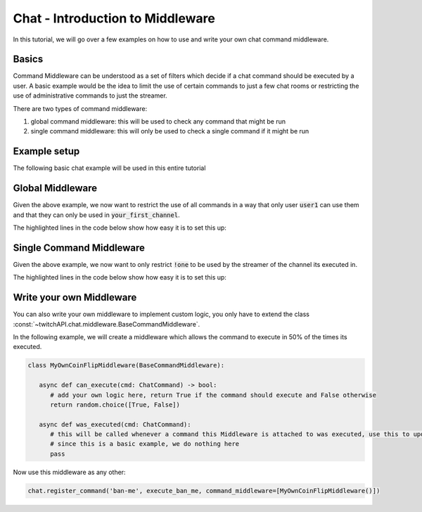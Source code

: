 Chat - Introduction to Middleware
=================================

In this tutorial, we will go over a few examples on how to use and write your own chat command middleware.

Basics
------

Command Middleware can be understood as a set of filters which decide if a chat command should be executed by a user.
A basic example would be the idea to limit the use of certain commands to just a few chat rooms or restricting the use of administrative commands to just the streamer.


There are two types of command middleware:

1. global command middleware: this will be used to check any command that might be run
2. single command middleware: this will only be used to check a single command if it might be run


Example setup
-------------

The following basic chat example will be used in this entire tutorial

.. code-block:: python
   :linenos:

    import asyncio
    from twitchAPI import Twitch
    from twitchAPI.chat import Chat, ChatCommand
    from twitchAPI.oauth import UserAuthenticationStorageHelper
    from twitchAPI.types import AuthScope


    APP_ID = 'your_app_id'
    APP_SECRET = 'your_app_secret'
    SCOPES = [AuthScope.CHAT_READ, AuthScope.CHAT_EDIT]
    TARGET_CHANNEL = ['your_first_channel', 'your_second_channel']


    async def command_one(cmd: ChatCommand):
        await cmd.reply('This is the first command!')


    async def command_two(cmd: ChatCommand):
        await cmd.reply('This is the first command!')


    async def run():
        twitch = await Twitch(APP_ID, APP_SECRET)
        helper = UserAuthenticationStorageHelper(twitch, SCOPES)
        await helper.bind()
        chat = await Chat(twitch, initial_channel=TARGET_CHANNEL)

        chat.register_command('one', command_one)
        chat.register_command('two', command_two)

        chat.start()
        try:
            input('press Enter to shut down...\n')
        except KeyboardInterrupt:
            pass
        finally:
            chat.stop()
            await twitch.close()


    asyncio.run(run())


Global Middleware
-----------------

Given the above example, we now want to restrict the use of all commands in a way that only user :code:`user1` can use them and that they can only be used in :code:`your_first_channel`.

The highlighted lines in the code below show how easy it is to set this up:

.. code-block:: python
   :linenos:
   :emphasize-lines: 4,28,29

   import asyncio
   from twitchAPI import Twitch
   from twitchAPI.chat import Chat, ChatCommand
   from twitchAPI.chat.middleware import UserRestriction, ChannelRestriction
   from twitchAPI.oauth import UserAuthenticationStorageHelper
   from twitchAPI.types import AuthScope


   APP_ID = 'your_app_id'
   APP_SECRET = 'your_app_secret'
   SCOPES = [AuthScope.CHAT_READ, AuthScope.CHAT_EDIT]
   TARGET_CHANNEL = ['your_first_channel', 'your_second_channel']


   async def command_one(cmd: ChatCommand):
       await cmd.reply('This is the first command!')


   async def command_two(cmd: ChatCommand):
       await cmd.reply('This is the first command!')


   async def run():
       twitch = await Twitch(APP_ID, APP_SECRET)
       helper = UserAuthenticationStorageHelper(twitch, SCOPES)
       await helper.bind()
       chat = await Chat(twitch, initial_channel=TARGET_CHANNEL)
       chat.register_command_middleware(UserRestriction(allowed_users=['user1']))
       chat.register_command_middleware(ChannelRestriction(allowed_channel=['your_first_channel']))

       chat.register_command('one', command_one)
       chat.register_command('two', command_two)

       chat.start()
       try:
           input('press Enter to shut down...\n')
       except KeyboardInterrupt:
           pass
       finally:
           chat.stop()
           await twitch.close()


   asyncio.run(run())

Single Command Middleware
-------------------------

Given the above example, we now want to only restrict :code:`!one` to be used by the streamer of the channel its executed in.

The highlighted lines in the code below show how easy it is to set this up:

.. code-block:: python
   :linenos:
   :emphasize-lines: 4, 29

   import asyncio
   from twitchAPI import Twitch
   from twitchAPI.chat import Chat, ChatCommand
   from twitchAPI.chat.middleware import StreamerOnly
   from twitchAPI.oauth import UserAuthenticationStorageHelper
   from twitchAPI.types import AuthScope


   APP_ID = 'your_app_id'
   APP_SECRET = 'your_app_secret'
   SCOPES = [AuthScope.CHAT_READ, AuthScope.CHAT_EDIT]
   TARGET_CHANNEL = ['your_first_channel', 'your_second_channel']


   async def command_one(cmd: ChatCommand):
       await cmd.reply('This is the first command!')


   async def command_two(cmd: ChatCommand):
       await cmd.reply('This is the first command!')


   async def run():
       twitch = await Twitch(APP_ID, APP_SECRET)
       helper = UserAuthenticationStorageHelper(twitch, SCOPES)
       await helper.bind()
       chat = await Chat(twitch, initial_channel=TARGET_CHANNEL)

       chat.register_command('one', command_one, command_middleware=[StreamerOnly()])
       chat.register_command('two', command_two)

       chat.start()
       try:
           input('press Enter to shut down...\n')
       except KeyboardInterrupt:
           pass
       finally:
           chat.stop()
           await twitch.close()


   asyncio.run(run())

Write your own Middleware
-------------------------

You can also write your own middleware to implement custom logic, you only have to extend the class :const:`~twitchAPI.chat.middleware.BaseCommandMiddleware`.

In the following example, we will create a middleware which allows the command to execute in 50% of the times its executed.

.. code-block:: python

   class MyOwnCoinFlipMiddleware(BaseCommandMiddleware):

      async def can_execute(cmd: ChatCommand) -> bool:
         # add your own logic here, return True if the command should execute and False otherwise
         return random.choice([True, False])

      async def was_executed(cmd: ChatCommand):
         # this will be called whenever a command this Middleware is attached to was executed, use this to update your internal state
         # since this is a basic example, we do nothing here
         pass


Now use this middleware as any other:

.. code-block:: python

   chat.register_command('ban-me', execute_ban_me, command_middleware=[MyOwnCoinFlipMiddleware()])

